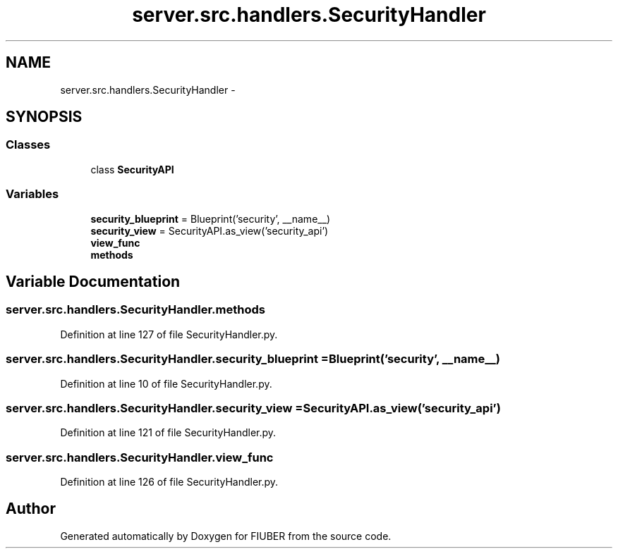 .TH "server.src.handlers.SecurityHandler" 3 "Mon Nov 6 2017" "Version 1.0.0" "FIUBER" \" -*- nroff -*-
.ad l
.nh
.SH NAME
server.src.handlers.SecurityHandler \- 
.SH SYNOPSIS
.br
.PP
.SS "Classes"

.in +1c
.ti -1c
.RI "class \fBSecurityAPI\fP"
.br
.in -1c
.SS "Variables"

.in +1c
.ti -1c
.RI "\fBsecurity_blueprint\fP = Blueprint('security', __name__)"
.br
.ti -1c
.RI "\fBsecurity_view\fP = SecurityAPI\&.as_view('security_api')"
.br
.ti -1c
.RI "\fBview_func\fP"
.br
.ti -1c
.RI "\fBmethods\fP"
.br
.in -1c
.SH "Variable Documentation"
.PP 
.SS "server\&.src\&.handlers\&.SecurityHandler\&.methods"

.PP
Definition at line 127 of file SecurityHandler\&.py\&.
.SS "server\&.src\&.handlers\&.SecurityHandler\&.security_blueprint = Blueprint('security', __name__)"

.PP
Definition at line 10 of file SecurityHandler\&.py\&.
.SS "server\&.src\&.handlers\&.SecurityHandler\&.security_view = SecurityAPI\&.as_view('security_api')"

.PP
Definition at line 121 of file SecurityHandler\&.py\&.
.SS "server\&.src\&.handlers\&.SecurityHandler\&.view_func"

.PP
Definition at line 126 of file SecurityHandler\&.py\&.
.SH "Author"
.PP 
Generated automatically by Doxygen for FIUBER from the source code\&.
